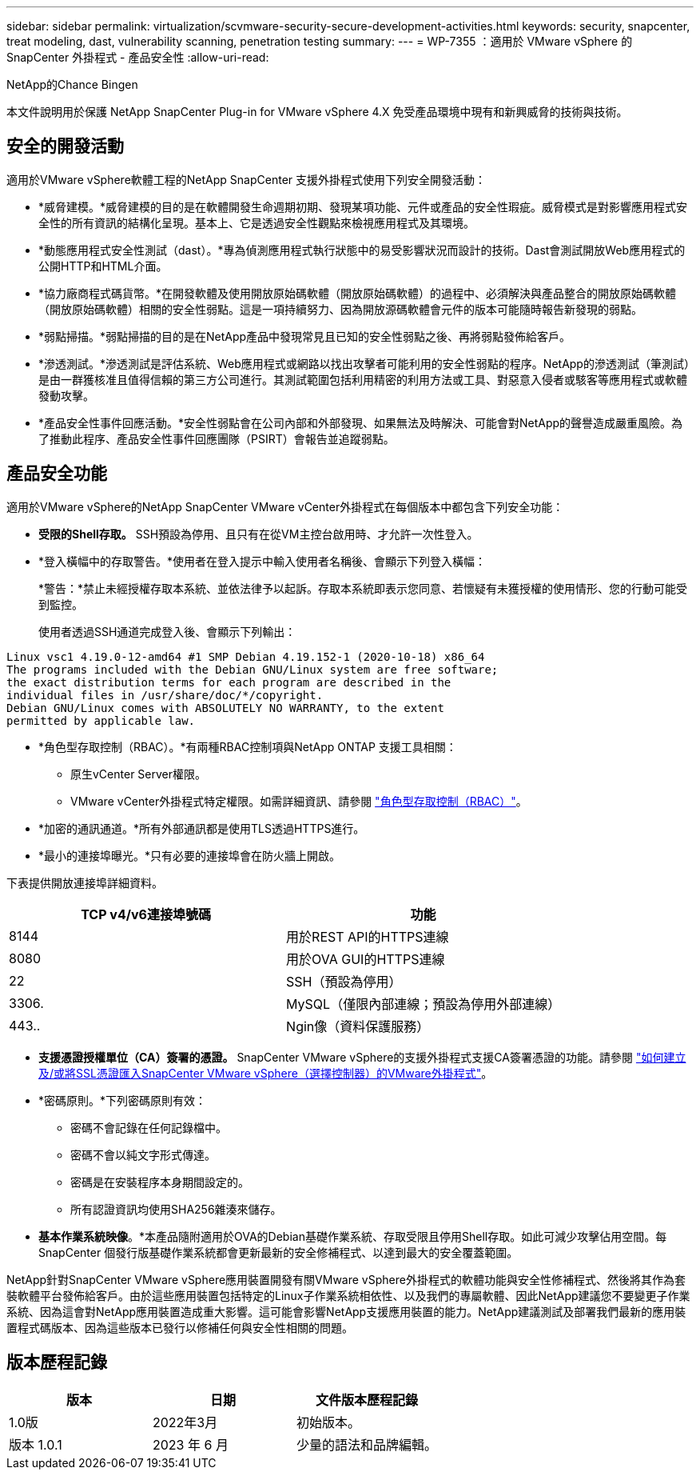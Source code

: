 ---
sidebar: sidebar 
permalink: virtualization/scvmware-security-secure-development-activities.html 
keywords: security, snapcenter, treat modeling, dast, vulnerability scanning, penetration testing 
summary:  
---
= WP-7355 ：適用於 VMware vSphere 的 SnapCenter 外掛程式 - 產品安全性
:allow-uri-read: 


NetApp的Chance Bingen

本文件說明用於保護 NetApp SnapCenter Plug-in for VMware vSphere 4.X 免受產品環境中現有和新興威脅的技術與技術。



== 安全的開發活動

[role="lead"]
適用於VMware vSphere軟體工程的NetApp SnapCenter 支援外掛程式使用下列安全開發活動：

* *威脅建模。*威脅建模的目的是在軟體開發生命週期初期、發現某項功能、元件或產品的安全性瑕疵。威脅模式是對影響應用程式安全性的所有資訊的結構化呈現。基本上、它是透過安全性觀點來檢視應用程式及其環境。
* *動態應用程式安全性測試（dast）。*專為偵測應用程式執行狀態中的易受影響狀況而設計的技術。Dast會測試開放Web應用程式的公開HTTP和HTML介面。
* *協力廠商程式碼貨幣。*在開發軟體及使用開放原始碼軟體（開放原始碼軟體）的過程中、必須解決與產品整合的開放原始碼軟體（開放原始碼軟體）相關的安全性弱點。這是一項持續努力、因為開放源碼軟體會元件的版本可能隨時報告新發現的弱點。
* *弱點掃描。*弱點掃描的目的是在NetApp產品中發現常見且已知的安全性弱點之後、再將弱點發佈給客戶。
* *滲透測試。*滲透測試是評估系統、Web應用程式或網路以找出攻擊者可能利用的安全性弱點的程序。NetApp的滲透測試（筆測試）是由一群獲核准且值得信賴的第三方公司進行。其測試範圍包括利用精密的利用方法或工具、對惡意入侵者或駭客等應用程式或軟體發動攻擊。
* *產品安全性事件回應活動。*安全性弱點會在公司內部和外部發現、如果無法及時解決、可能會對NetApp的聲譽造成嚴重風險。為了推動此程序、產品安全性事件回應團隊（PSIRT）會報告並追蹤弱點。




== 產品安全功能

適用於VMware vSphere的NetApp SnapCenter VMware vCenter外掛程式在每個版本中都包含下列安全功能：

* *受限的Shell存取。* SSH預設為停用、且只有在從VM主控台啟用時、才允許一次性登入。
* *登入橫幅中的存取警告。*使用者在登入提示中輸入使用者名稱後、會顯示下列登入橫幅：
+
*警告：*禁止未經授權存取本系統、並依法律予以起訴。存取本系統即表示您同意、若懷疑有未獲授權的使用情形、您的行動可能受到監控。

+
使用者透過SSH通道完成登入後、會顯示下列輸出：



....
Linux vsc1 4.19.0-12-amd64 #1 SMP Debian 4.19.152-1 (2020-10-18) x86_64
The programs included with the Debian GNU/Linux system are free software;
the exact distribution terms for each program are described in the
individual files in /usr/share/doc/*/copyright.
Debian GNU/Linux comes with ABSOLUTELY NO WARRANTY, to the extent
permitted by applicable law.
....
* *角色型存取控制（RBAC）。*有兩種RBAC控制項與NetApp ONTAP 支援工具相關：
+
** 原生vCenter Server權限。
** VMware vCenter外掛程式特定權限。如需詳細資訊、請參閱 https://docs.netapp.com/us-en/sc-plugin-vmware-vsphere/scpivs44_role_based_access_control.html["角色型存取控制（RBAC）"^]。


* *加密的通訊通道。*所有外部通訊都是使用TLS透過HTTPS進行。
* *最小的連接埠曝光。*只有必要的連接埠會在防火牆上開啟。


下表提供開放連接埠詳細資料。

|===
| TCP v4/v6連接埠號碼 | 功能 


| 8144 | 用於REST API的HTTPS連線 


| 8080 | 用於OVA GUI的HTTPS連線 


| 22 | SSH（預設為停用） 


| 3306. | MySQL（僅限內部連線；預設為停用外部連線） 


| 443.. | Ngin像（資料保護服務） 
|===
* *支援憑證授權單位（CA）簽署的憑證。* SnapCenter VMware vSphere的支援外掛程式支援CA簽署憑證的功能。請參閱 https://kb.netapp.com/Advice_and_Troubleshooting/Data_Protection_and_Security/SnapCenter/How_to_create_and_or_import_an_SSL_certificate_to_SnapCenter_Plug-in_for_VMware_vSphere["如何建立及/或將SSL憑證匯入SnapCenter VMware vSphere（選擇控制器）的VMware外掛程式"^]。
* *密碼原則。*下列密碼原則有效：
+
** 密碼不會記錄在任何記錄檔中。
** 密碼不會以純文字形式傳達。
** 密碼是在安裝程序本身期間設定的。
** 所有認證資訊均使用SHA256雜湊來儲存。


* *基本作業系統映像*。*本產品隨附適用於OVA的Debian基礎作業系統、存取受限且停用Shell存取。如此可減少攻擊佔用空間。每SnapCenter 個發行版基礎作業系統都會更新最新的安全修補程式、以達到最大的安全覆蓋範圍。


NetApp針對SnapCenter VMware vSphere應用裝置開發有關VMware vSphere外掛程式的軟體功能與安全性修補程式、然後將其作為套裝軟體平台發佈給客戶。由於這些應用裝置包括特定的Linux子作業系統相依性、以及我們的專屬軟體、因此NetApp建議您不要變更子作業系統、因為這會對NetApp應用裝置造成重大影響。這可能會影響NetApp支援應用裝置的能力。NetApp建議測試及部署我們最新的應用裝置程式碼版本、因為這些版本已發行以修補任何與安全性相關的問題。



== 版本歷程記錄

|===
| 版本 | 日期 | 文件版本歷程記錄 


| 1.0版 | 2022年3月 | 初始版本。 


| 版本 1.0.1 | 2023 年 6 月 | 少量的語法和品牌編輯。 
|===